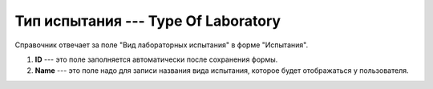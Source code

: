 Тип испытания --- Type Of Laboratory
====================================

Справочник отвечает за поле "Вид лабораторных испытания" в форме "Испытания".

..  thumbnail:: images/type-of-laboratory-1-creating.png
    :alt: Создание нового вида лабораторного испытания
    :width: 80%
    :title: Создание нового вида лабораторного испытания
    :show_caption: True

#.  **ID** --- это поле заполняется автоматически после сохранения формы.
#.  **Name** --- это поле надо для записи названия вида испытания, которое будет отображаться у пользователя.
